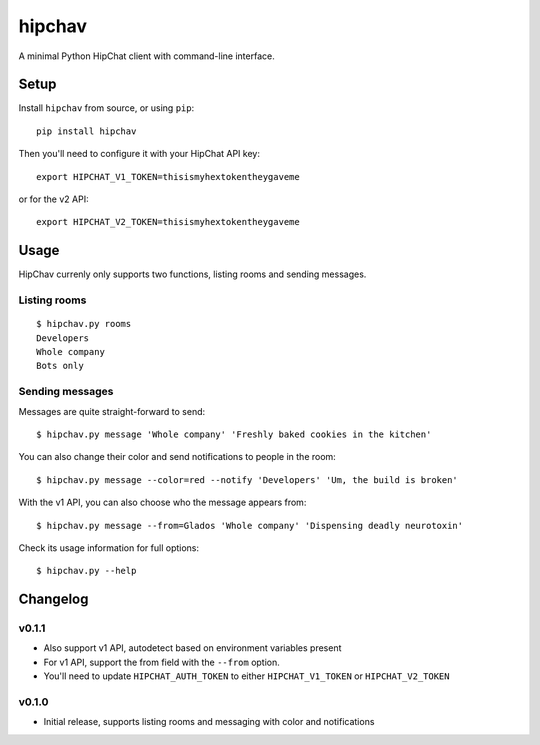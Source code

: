 =======
hipchav
=======

A minimal Python HipChat client with command-line interface.

Setup
=====

Install ``hipchav`` from source, or using ``pip``::

    pip install hipchav

Then you'll need to configure it with your HipChat API key::

    export HIPCHAT_V1_TOKEN=thisismyhextokentheygaveme

or for the v2 API::

    export HIPCHAT_V2_TOKEN=thisismyhextokentheygaveme

Usage
=====

HipChav currenly only supports two functions, listing rooms and sending messages.

Listing rooms
-------------

::

    $ hipchav.py rooms
    Developers
    Whole company
    Bots only

Sending messages
----------------

Messages are quite straight-forward to send::

    $ hipchav.py message 'Whole company' 'Freshly baked cookies in the kitchen'


You can also change their color and send notifications to people in the room::

    $ hipchav.py message --color=red --notify 'Developers' 'Um, the build is broken'

With the v1 API, you can also choose who the message appears from::

    $ hipchav.py message --from=Glados 'Whole company' 'Dispensing deadly neurotoxin'

Check its usage information for full options::

    $ hipchav.py --help


Changelog
=========

v0.1.1
------

- Also support v1 API, autodetect based on environment variables present
- For v1 API, support the from field with the ``--from`` option.
- You'll need to update ``HIPCHAT_AUTH_TOKEN`` to either ``HIPCHAT_V1_TOKEN`` or ``HIPCHAT_V2_TOKEN``

v0.1.0
------

- Initial release, supports listing rooms and messaging with color and notifications
